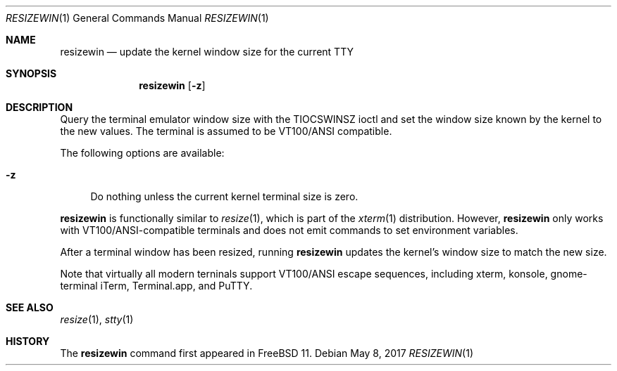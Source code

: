 .\" resizewin
.\"
.\" Query terminal for size and inform the kernel
.\"
.\" Copyright 2015 EMC / Isilon Storage Division
.\"
.\" Redistribution and use in source and binary forms, with or without
.\" modification, are permitted provided that the following conditions
.\" are met:
.\" 1. Redistributions of source code must retain the above copyright
.\"    notice, this list of conditions and the following disclaimer.
.\" 2. Redistributions in binary form must reproduce the above copyright
.\"    notice, this list of conditions and the following disclaimer in the
.\"    documentation and/or other materials provided with the distribution.
.\"
.\" THIS SOFTWARE IS PROVIDED BY THE AUTHOR AND CONTRIBUTORS ``AS IS'' AND
.\" ANY EXPRESS OR IMPLIED WARRANTIES, INCLUDING, BUT NOT LIMITED TO, THE
.\" IMPLIED WARRANTIES OF MERCHANTABILITY AND FITNESS FOR A PARTICULAR PURPOSE
.\" ARE DISCLAIMED.  IN NO EVENT SHALL THE AUTHOR OR CONTRIBUTORS BE LIABLE
.\" FOR ANY DIRECT, INDIRECT, INCIDENTAL, SPECIAL, EXEMPLARY, OR CONSEQUENTIAL
.\" DAMAGES (INCLUDING, BUT NOT LIMITED TO, PROCUREMENT OF SUBSTITUTE GOODS
.\" OR SERVICES; LOSS OF USE, DATA, OR PROFITS; OR BUSINESS INTERRUPTION)
.\" HOWEVER CAUSED AND ON ANY THEORY OF LIABILITY, WHETHER IN CONTRACT, STRICT
.\" LIABILITY, OR TORT (INCLUDING NEGLIGENCE OR OTHERWISE) ARISING IN ANY WAY
.\" OUT OF THE USE OF THIS SOFTWARE, EVEN IF ADVISED OF THE POSSIBILITY OF
.\" SUCH DAMAGE.
.\"
.\" $FreeBSD$
.\"
.Dd May 8, 2017
.Dt RESIZEWIN 1
.Os
.Sh NAME
.Nm resizewin
.Nd update the kernel window size for the current TTY
.Sh SYNOPSIS
.Nm
.Op Fl z
.Sh DESCRIPTION
Query the terminal emulator window size with the
.Dv TIOCSWINSZ
ioctl and set the window size known by the kernel to the new values.
The terminal is assumed to be VT100/ANSI compatible.
.Pp
The following options are available:
.Bl -tag -width ".Fl z"
.It Fl z
Do nothing unless the current kernel terminal size is zero.
.El
.Pp
.Nm
is functionally similar to
.Xr resize 1 ,
which is part of the
.Xr xterm 1
distribution.
However,
.Nm
only works with VT100/ANSI-compatible terminals and does
not emit commands to set environment variables.
.Pp
After a terminal window has been resized, running
.Nm
updates the kernel's window size to match the new size.
.Pp
Note that virtually all modern terninals support VT100/ANSI escape
sequences, including xterm, konsole, gnome-terminal iTerm,
Terminal.app, and PuTTY.
.Sh SEE ALSO
.Xr resize 1 ,
.Xr stty 1
.Sh HISTORY
The
.Nm
command first appeared in
.Fx 11 .
